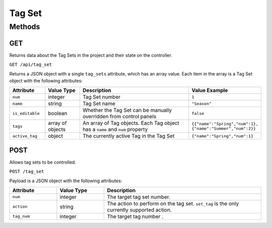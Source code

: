 Tag Set
#######

Methods
*******

GET
===

Returns data about the Tag Sets in the project and their state on the controller.

``GET /api/tag_set``

Returns a JSON object with a single ``tag_sets`` attribute, which has an array value. Each item in the array is a Tag Set object with the following attributes:

.. list-table::
   :widths: 3 3 10 5
   :header-rows: 1

   * - Attribute
     - Value Type
     - Description
     - Value Example
   * - ``num``
     - integer
     - Tag Set number
     - ``1``
   * - ``name``
     - string
     - Tag Set name
     - ``"Season"``
   * - ``is_editable``
     - boolean
     - Whether the Tag Set can be manually overridden from control panels
     - ``false``
   * - ``tags``
     - array of objects
     - An array of Tag objects. Each Tag object has a ``name`` and ``num`` property
     - ``{{"name":"Spring","num":1}, {"name":"Summer","num":2}}``
   * - ``active_tag``
     - object
     - The currently active Tag in the Tag Set
     - ``{"name":"Spring","num":1}``


POST
====

Allows tag sets to be controlled.

``POST /tag_set``

Payload is a JSON object with the following attributes:

.. list-table::
   :widths: 3 3 10
   :header-rows: 1

   * - Attribute
     - Value Type
     - Description
   * - ``num``
     - integer
     - The target tag set number.
   * - ``action``
     - string
     - The action to perform on the tag set. ``set_tag`` is the only currently supported action.
   * - ``tag_num``
     - integer
     - The target tag number .
